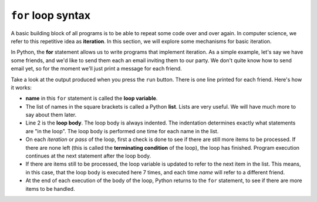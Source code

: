 ``for`` loop syntax
:::::::::::::::


A basic building block of all programs is to be able to repeat some code
over and over again. In computer science, we refer to this repetitive idea as **iteration**. In this section, we will explore some mechanisms for basic iteration.

In Python, the **for** statement allows us to write programs that implement iteration. As a simple example, let's say we have some friends, and we'd like to send them each an email inviting them to our party. We don't quite know how to send email yet, so for the moment we'll just print a message for each friend.

.. activecode:: ch03_4
    :nocanvas:

    for name in ["Joe", "Amy", "Brad", "Angelina", "Zuki", "Thandi", "Paris"]:
        print("Hi", name, "Please come to my party on Saturday!")


Take a look at the output produced when you press the ``run`` button. There is one line printed for each friend. Here's how it works:


* **name** in this ``for`` statement is called the **loop variable**.
* The list of names in the square brackets is called a Python **list**. Lists are very useful. We will have much
  more to say about them later.
* Line 2  is the **loop body**. The loop body is always
  indented. The indentation determines exactly what statements are "in the
  loop". The loop body is performed one time for each name in the list.
* On each *iteration* or *pass* of the loop, first a check is done to see if
  there are still more items to be processed. If there are none left (this is
  called the **terminating condition** of the loop), the loop has finished.
  Program execution continues at the next statement after the loop body.
* If there are items still to be processed, the loop variable is updated to
  refer to the next item in the list. This means, in this case, that the loop
  body is executed here 7 times, and each time `name` will refer to a different
  friend.
* At the end of each execution of the body of the loop, Python returns
  to the ``for`` statement, to see if there are more items to be handled.
